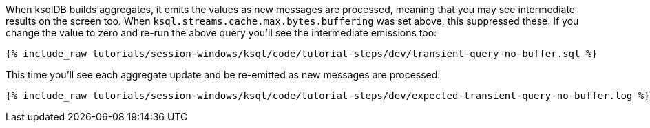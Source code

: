 When ksqlDB builds aggregates, it emits the values as new messages are processed, meaning that you may see intermediate results on the screen too. When `ksql.streams.cache.max.bytes.buffering` was set above, this suppressed these. If you change the value to zero and re-run the above query you'll see the intermediate emissions too: 
+++++
<pre class="snippet"><code class="shell">{% include_raw tutorials/session-windows/ksql/code/tutorial-steps/dev/transient-query-no-buffer.sql %}</code></pre>
+++++

This time you'll see each aggregate update and be re-emitted as new messages are processed:
+++++
<pre class="snippet"><code class="shell">{% include_raw tutorials/session-windows/ksql/code/tutorial-steps/dev/expected-transient-query-no-buffer.log %}</code></pre>
+++++
